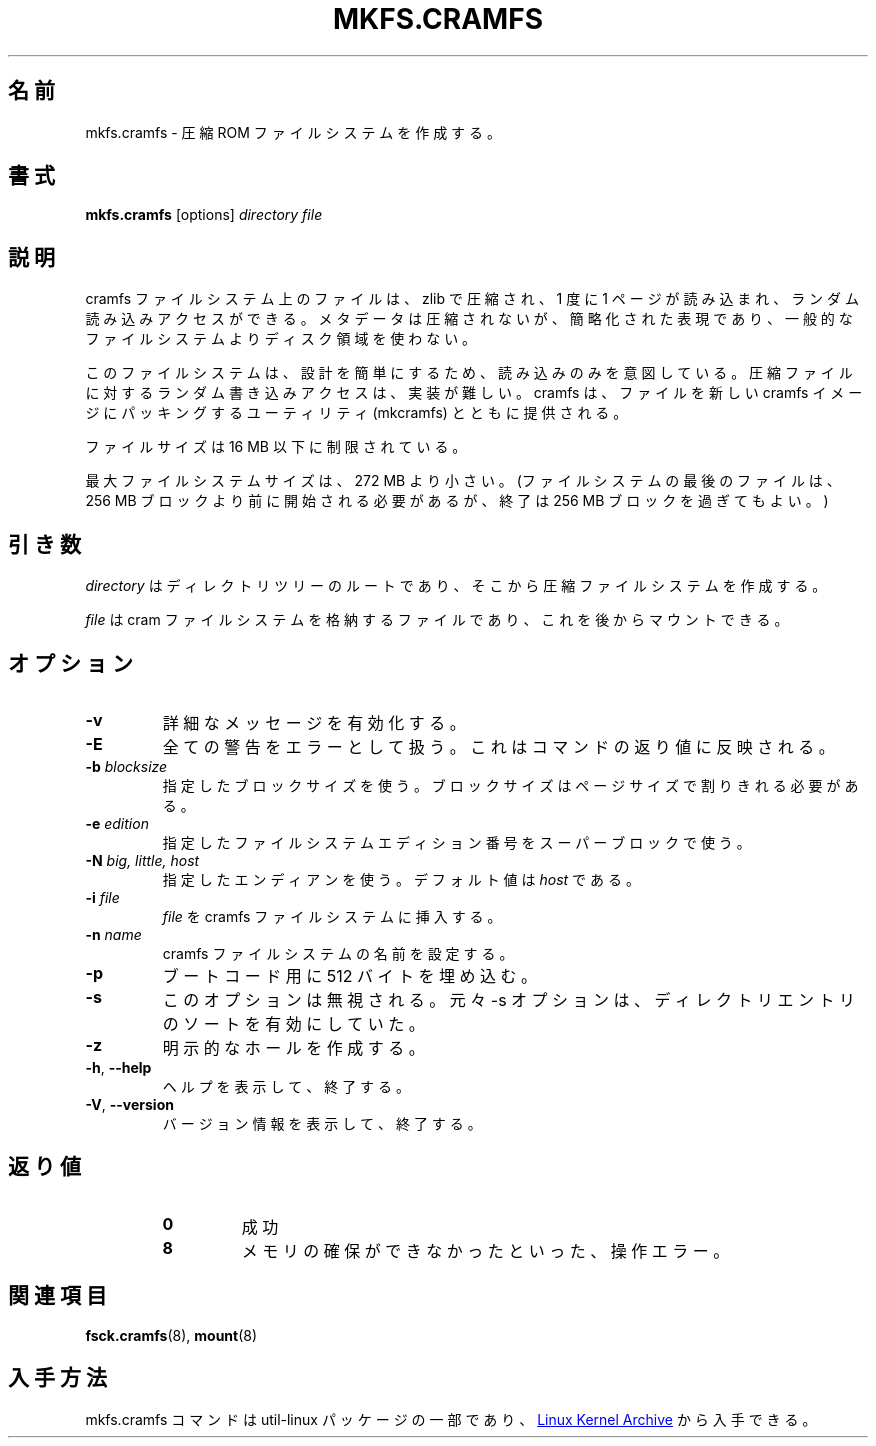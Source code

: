 .\"
.\" Japanese Version Copyright (c) 2020 Yuichi SATO
.\"         all rights reserved.
.\" Translated Mon Apr 27 21:11:07 JST 2020
.\"         by Yuichi SATO <ysato444@ybb.ne.jp>
.\"
.TH MKFS.CRAMFS 8 "April 2013" "util-linux" "System Administration"
.\"O .SH NAME
.SH 名前
.\"O mkfs.cramfs \- make compressed ROM file system
mkfs.cramfs \- 圧縮 ROM ファイルシステムを作成する。
.\"O .SH SYNOPSIS
.SH 書式
.B mkfs.cramfs
[options]
.I directory file
.\"O .SH DESCRIPTION
.SH 説明
.\"O Files on cramfs file systems are zlib-compressed one page at a time to
.\"O allow random read access.  The metadata is not compressed, but is
.\"O expressed in a terse representation that is more space-efficient than
.\"O conventional file systems.
cramfs ファイルシステム上のファイルは、zlib で圧縮され、
1 度に 1 ページが読み込まれ、ランダム読み込みアクセスができる。
メタデータは圧縮されないが、簡略化された表現であり、一般的なファイル
システムよりディスク領域を使わない。
.PP
.\"O The file system is intentionally read-only to simplify its design; random
.\"O write access for compressed files is difficult to implement.  cramfs
.\"O ships with a utility (mkcramfs) to pack files into new cramfs images.
このファイルシステムは、設計を簡単にするため、読み込みのみを意図している。
圧縮ファイルに対するランダム書き込みアクセスは、実装が難しい。
cramfs は、ファイルを新しい cramfs イメージにパッキングする
ユーティリティ (mkcramfs) とともに提供される。
.PP
.\"O File sizes are limited to less than 16\ MB.
ファイルサイズは 16\ MB 以下に制限されている。
.PP
.\"O Maximum file system size is a little under 272\ MB.  (The last file on the
.\"O file system must begin before the 256\ MB block, but can extend past it.)
最大ファイルシステムサイズは、272\ MB より小さい。
(ファイルシステムの最後のファイルは、
256\ MB ブロックより前に開始される必要があるが、
終了は 256\ MB ブロックを過ぎてもよい。)
.\"O .SH ARGUMENTS
.SH 引き数
.\"O The
.\"O .I directory
.\"O is simply the root of the directory tree that we want to generate a
.\"O compressed filesystem out of.
.I directory
はディレクトリツリーのルートであり、そこから圧縮ファイルシステムを
作成する。
.PP
.\"O The
.\"O .I file
.\"O will contain the cram file system, which later can be mounted.
.I file
は cram ファイルシステムを格納するファイルであり、
これを後からマウントできる。
.\"O .SH OPTIONS
.SH オプション
.TP
\fB\-v\fR
.\"O Enable verbose messaging.
詳細なメッセージを有効化する。
.TP
\fB\-E\fR
.\"O Treat all warnings as errors, which are reflected as command return value.
全ての警告をエラーとして扱う。これはコマンドの返り値に反映される。
.TP
\fB\-b\fR \fIblocksize\fR
.\"O Use defined block size, which has to be divisible by page size.
指定したブロックサイズを使う。
ブロックサイズはページサイズで割りきれる必要がある。
.TP
\fB\-e\fR \fIedition\fR
.\"O Use defined file system edition number in superblock.
指定したファイルシステムエディション番号をスーパーブロックで使う。
.TP
\fB\-N\fR \fIbig, little, host\fR
.\"O Use defined endianness.  Value defaults to
.\"O .IR host .
指定したエンディアンを使う。
デフォルト値は
.I host
である。
.TP
\fB\-i\fR \fIfile\fR
.\"O Insert a
.\"O .I file
.\"O to cramfs file system.
.I file
を cramfs ファイルシステムに挿入する。
.TP
\fB\-n\fR \fIname\fR
.\"O Set name of the cramfs file system.
cramfs ファイルシステムの名前を設定する。
.TP
\fB\-p\fR
.\"O Pad by 512 bytes for boot code.
ブートコード用に 512 バイトを埋め込む。
.TP
\fB\-s\fR
.\"O This option is ignored.  Originally the \-s turned on directory entry
.\"O sorting.
このオプションは無視される。
元々 \-s オプションは、ディレクトリエントリのソートを有効にしていた。
.TP
\fB\-z\fR
.\"O Make explicit holes.
明示的なホールを作成する。
.TP
\fB\-h\fR, \fB\-\-help\fR
.\"O Display help text and exit.
ヘルプを表示して、終了する。
.TP
\fB\-V\fR, \fB\-\-version\fR
.\"O Display version information and exit.
バージョン情報を表示して、終了する。
.\"O .SH "EXIT STATUS"
.SH 返り値
.RS
.PD 0
.TP
.B 0
.\"O success
成功
.TP
.B 8
.\"O operation error, such as unable to allocate memory
メモリの確保ができなかったといった、操作エラー。
.PD
.RE
.\"O .SH "SEE ALSO"
.SH 関連項目
.BR fsck.cramfs (8),
.BR mount (8)
.\"O .SH AVAILABILITY
.SH 入手方法
.\"O The example command is part of the util-linux package and is available from
.\"O .UR https://\:www.kernel.org\:/pub\:/linux\:/utils\:/util-linux/
.\"O Linux Kernel Archive
.\"O .UE .
mkfs.cramfs コマンドは util-linux パッケージの一部であり、
.UR https://\:www.kernel.org\:/pub\:/linux\:/utils\:/util-linux/
Linux Kernel Archive
.UE
から入手できる。
